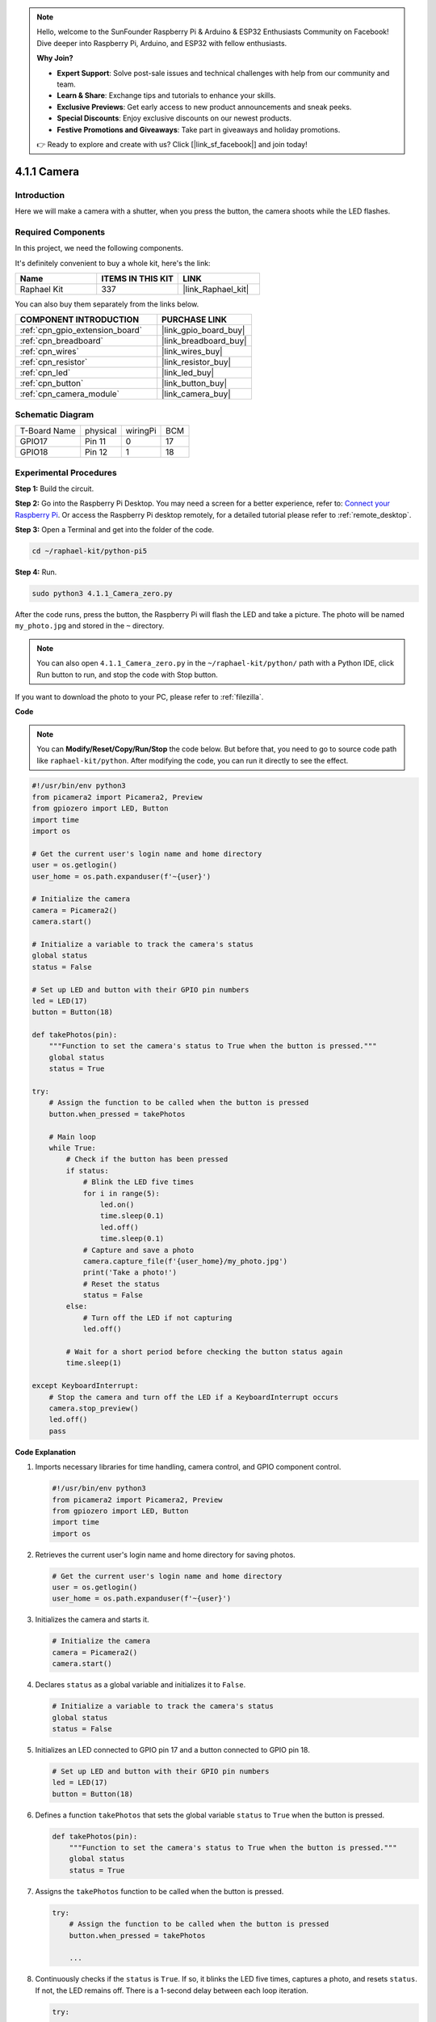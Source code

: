 .. note::

    Hello, welcome to the SunFounder Raspberry Pi & Arduino & ESP32 Enthusiasts Community on Facebook! Dive deeper into Raspberry Pi, Arduino, and ESP32 with fellow enthusiasts.

    **Why Join?**

    - **Expert Support**: Solve post-sale issues and technical challenges with help from our community and team.
    - **Learn & Share**: Exchange tips and tutorials to enhance your skills.
    - **Exclusive Previews**: Get early access to new product announcements and sneak peeks.
    - **Special Discounts**: Enjoy exclusive discounts on our newest products.
    - **Festive Promotions and Giveaways**: Take part in giveaways and holiday promotions.

    👉 Ready to explore and create with us? Click [|link_sf_facebook|] and join today!

.. _4.1.1_py_pi5:

4.1.1 Camera
===================

Introduction
-----------------

Here we will make a camera with a shutter, when you press the button, the camera shoots while the LED flashes.

Required Components
------------------------------

In this project, we need the following components. 

.. image:: ../python_pi5/img/4.1.1_camera_list.png
  :width: 800
  :align: center

It's definitely convenient to buy a whole kit, here's the link: 

.. list-table::
    :widths: 20 20 20
    :header-rows: 1

    *   - Name	
        - ITEMS IN THIS KIT
        - LINK
    *   - Raphael Kit
        - 337
        - |link_Raphael_kit|

You can also buy them separately from the links below.

.. list-table::
    :widths: 30 20
    :header-rows: 1

    *   - COMPONENT INTRODUCTION
        - PURCHASE LINK

    *   - :ref:`cpn_gpio_extension_board`
        - |link_gpio_board_buy|
    *   - :ref:`cpn_breadboard`
        - |link_breadboard_buy|
    *   - :ref:`cpn_wires`
        - |link_wires_buy|
    *   - :ref:`cpn_resistor`
        - |link_resistor_buy|
    *   - :ref:`cpn_led`
        - |link_led_buy|
    *   - :ref:`cpn_button`
        - |link_button_buy|
    *   - :ref:`cpn_camera_module`
        - |link_camera_buy|

Schematic Diagram
-----------------------

============ ======== ======== ===
T-Board Name physical wiringPi BCM
GPIO17       Pin 11   0        17
GPIO18       Pin 12   1        18
============ ======== ======== ===

.. image:: ../python_pi5/img/4.1.1_camera_schematic.png
   :align: center

Experimental Procedures
------------------------------


**Step 1:** Build the circuit.

.. image:: ../python_pi5/img/4.1.1_camera_circuit.png
  :width: 800
  :align: center

**Step 2:** Go into the Raspberry Pi Desktop. You may need a screen for a better experience, refer to: `Connect your Raspberry Pi <https://projects.raspberrypi.org/en/projects/raspberry-pi-setting-up/3>`_. Or access the Raspberry Pi desktop remotely, for a detailed tutorial please refer to :ref:`remote_desktop`.

**Step 3:** Open a Terminal and get into the folder of the code.

.. raw:: html

   <run></run>

.. code-block::

    cd ~/raphael-kit/python-pi5

**Step 4:** Run.

.. raw:: html

   <run></run>

.. code-block::

    sudo python3 4.1.1_Camera_zero.py

After the code runs, press the button, the Raspberry Pi will flash the LED and take a picture. The photo will be named ``my_photo.jpg`` and stored in the ``~`` directory.

.. note::

    You can also open ``4.1.1_Camera_zero.py`` in the ``~/raphael-kit/python/`` path with a Python IDE, click Run button to run, and stop the code with Stop button.


If you want to download the photo to your PC, please refer to :ref:`filezilla`.

**Code**

.. note::
    You can **Modify/Reset/Copy/Run/Stop** the code below. But before that, you need to go to  source code path like ``raphael-kit/python``. After modifying the code, you can run it directly to see the effect.

.. raw:: html

    <run></run>

.. code-block:: python

   #!/usr/bin/env python3
   from picamera2 import Picamera2, Preview
   from gpiozero import LED, Button
   import time
   import os

   # Get the current user's login name and home directory
   user = os.getlogin()
   user_home = os.path.expanduser(f'~{user}')

   # Initialize the camera
   camera = Picamera2()
   camera.start()

   # Initialize a variable to track the camera's status
   global status
   status = False

   # Set up LED and button with their GPIO pin numbers
   led = LED(17)
   button = Button(18)

   def takePhotos(pin):
       """Function to set the camera's status to True when the button is pressed."""
       global status
       status = True

   try:
       # Assign the function to be called when the button is pressed
       button.when_pressed = takePhotos
       
       # Main loop
       while True:
           # Check if the button has been pressed
           if status:
               # Blink the LED five times
               for i in range(5):
                   led.on()
                   time.sleep(0.1)
                   led.off()
                   time.sleep(0.1)
               # Capture and save a photo
               camera.capture_file(f'{user_home}/my_photo.jpg')
               print('Take a photo!')          
               # Reset the status
               status = False
           else:
               # Turn off the LED if not capturing
               led.off()
           
           # Wait for a short period before checking the button status again
           time.sleep(1)

   except KeyboardInterrupt:
       # Stop the camera and turn off the LED if a KeyboardInterrupt occurs
       camera.stop_preview()
       led.off()
       pass


**Code Explanation**

#. Imports necessary libraries for time handling, camera control, and GPIO component control.

   .. code-block:: python

       #!/usr/bin/env python3
       from picamera2 import Picamera2, Preview
       from gpiozero import LED, Button
       import time
       import os

#. Retrieves the current user's login name and home directory for saving photos.

   .. code-block:: python

       # Get the current user's login name and home directory
       user = os.getlogin()
       user_home = os.path.expanduser(f'~{user}')

#. Initializes the camera and starts it.

   .. code-block:: python

       # Initialize the camera
       camera = Picamera2()
       camera.start()

#. Declares ``status`` as a global variable and initializes it to ``False``. 

   .. code-block:: python

       # Initialize a variable to track the camera's status
       global status
       status = False

#. Initializes an LED connected to GPIO pin 17 and a button connected to GPIO pin 18.

   .. code-block:: python

       # Set up LED and button with their GPIO pin numbers
       led = LED(17)
       button = Button(18)

#. Defines a function ``takePhotos`` that sets the global variable ``status`` to ``True`` when the button is pressed.

   .. code-block:: python

       def takePhotos(pin):
           """Function to set the camera's status to True when the button is pressed."""
           global status
           status = True

#. Assigns the ``takePhotos`` function to be called when the button is pressed.

   .. code-block:: python

       try:
           # Assign the function to be called when the button is pressed
           button.when_pressed = takePhotos
           
           ...
           
#. Continuously checks if the ``status`` is ``True``. If so, it blinks the LED five times, captures a photo, and resets ``status``. If not, the LED remains off. There is a 1-second delay between each loop iteration.

   .. code-block:: python

       try:        
           ...
           
           # Main loop
           while True:
               # Check if the button has been pressed
               if status:
                   # Blink the LED five times
                   for i in range(5):
                       led.on()
                       time.sleep(0.1)
                       led.off()
                       time.sleep(0.1)
                   # Capture and save a photo
                   camera.capture_file(f'{user_home}/my_photo.jpg')
                   print('Take a photo!')          
                   # Reset the status
                   status = False
               else:
                   # Turn off the LED if not capturing
                   led.off()
               
               # Wait for a short period before checking the button status again
               time.sleep(1)

#. Catches a KeyboardInterrupt (like Ctrl+C) and stops the camera preview and turns off the LED before exiting.

   .. code-block:: python

       except KeyboardInterrupt:
           # Stop the camera and turn off the LED if a KeyboardInterrupt occurs
           camera.stop_preview()
           led.off()
           pass


